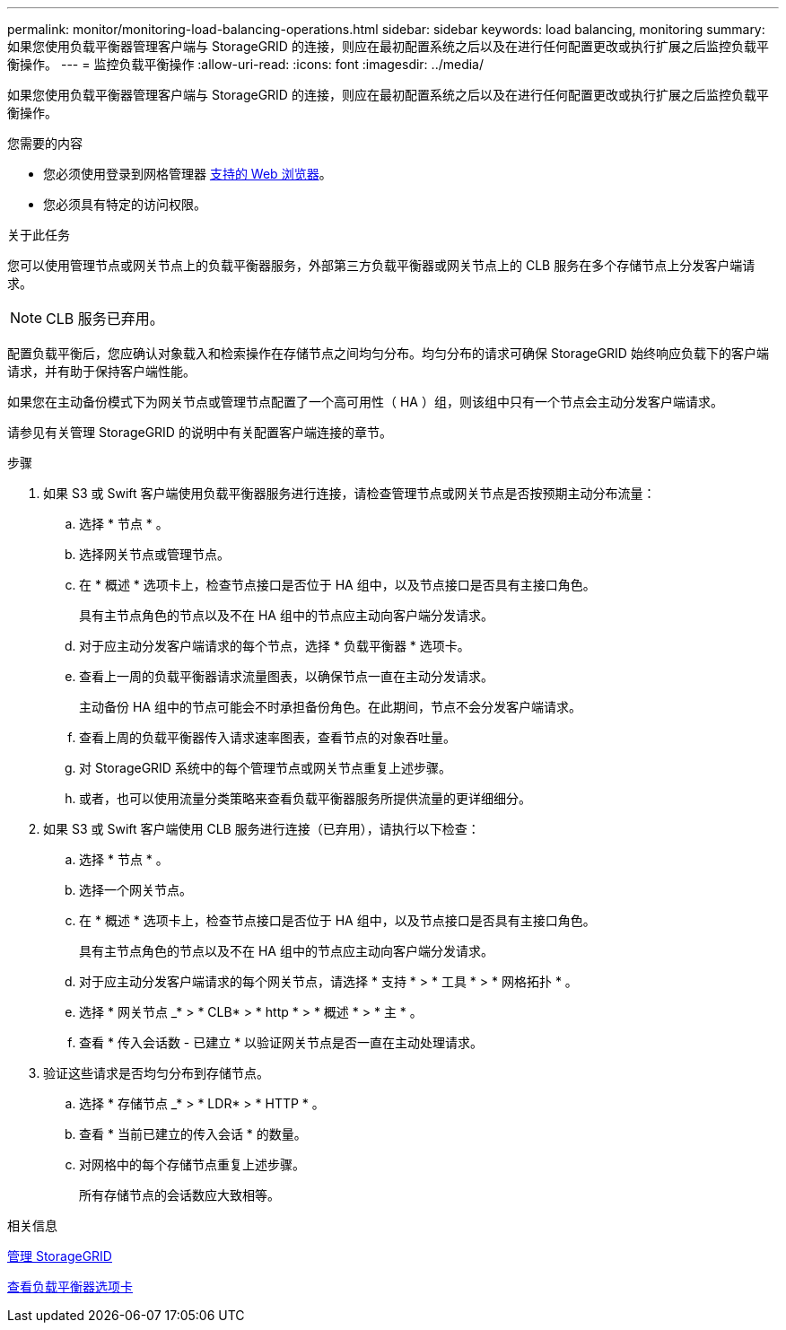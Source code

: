 ---
permalink: monitor/monitoring-load-balancing-operations.html 
sidebar: sidebar 
keywords: load balancing, monitoring 
summary: 如果您使用负载平衡器管理客户端与 StorageGRID 的连接，则应在最初配置系统之后以及在进行任何配置更改或执行扩展之后监控负载平衡操作。 
---
= 监控负载平衡操作
:allow-uri-read: 
:icons: font
:imagesdir: ../media/


[role="lead"]
如果您使用负载平衡器管理客户端与 StorageGRID 的连接，则应在最初配置系统之后以及在进行任何配置更改或执行扩展之后监控负载平衡操作。

.您需要的内容
* 您必须使用登录到网格管理器 xref:../admin/web-browser-requirements.adoc[支持的 Web 浏览器]。
* 您必须具有特定的访问权限。


.关于此任务
您可以使用管理节点或网关节点上的负载平衡器服务，外部第三方负载平衡器或网关节点上的 CLB 服务在多个存储节点上分发客户端请求。


NOTE: CLB 服务已弃用。

配置负载平衡后，您应确认对象载入和检索操作在存储节点之间均匀分布。均匀分布的请求可确保 StorageGRID 始终响应负载下的客户端请求，并有助于保持客户端性能。

如果您在主动备份模式下为网关节点或管理节点配置了一个高可用性（ HA ）组，则该组中只有一个节点会主动分发客户端请求。

请参见有关管理 StorageGRID 的说明中有关配置客户端连接的章节。

.步骤
. 如果 S3 或 Swift 客户端使用负载平衡器服务进行连接，请检查管理节点或网关节点是否按预期主动分布流量：
+
.. 选择 * 节点 * 。
.. 选择网关节点或管理节点。
.. 在 * 概述 * 选项卡上，检查节点接口是否位于 HA 组中，以及节点接口是否具有主接口角色。
+
具有主节点角色的节点以及不在 HA 组中的节点应主动向客户端分发请求。

.. 对于应主动分发客户端请求的每个节点，选择 * 负载平衡器 * 选项卡。
.. 查看上一周的负载平衡器请求流量图表，以确保节点一直在主动分发请求。
+
主动备份 HA 组中的节点可能会不时承担备份角色。在此期间，节点不会分发客户端请求。

.. 查看上周的负载平衡器传入请求速率图表，查看节点的对象吞吐量。
.. 对 StorageGRID 系统中的每个管理节点或网关节点重复上述步骤。
.. 或者，也可以使用流量分类策略来查看负载平衡器服务所提供流量的更详细细分。


. 如果 S3 或 Swift 客户端使用 CLB 服务进行连接（已弃用），请执行以下检查：
+
.. 选择 * 节点 * 。
.. 选择一个网关节点。
.. 在 * 概述 * 选项卡上，检查节点接口是否位于 HA 组中，以及节点接口是否具有主接口角色。
+
具有主节点角色的节点以及不在 HA 组中的节点应主动向客户端分发请求。

.. 对于应主动分发客户端请求的每个网关节点，请选择 * 支持 * > * 工具 * > * 网格拓扑 * 。
.. 选择 * 网关节点 _* > * CLB* > * http * > * 概述 * > * 主 * 。
.. 查看 * 传入会话数 - 已建立 * 以验证网关节点是否一直在主动处理请求。


. 验证这些请求是否均匀分布到存储节点。
+
.. 选择 * 存储节点 _* > * LDR* > * HTTP * 。
.. 查看 * 当前已建立的传入会话 * 的数量。
.. 对网格中的每个存储节点重复上述步骤。
+
所有存储节点的会话数应大致相等。





.相关信息
xref:../admin/index.adoc[管理 StorageGRID]

xref:viewing-load-balancer-tab.adoc[查看负载平衡器选项卡]
